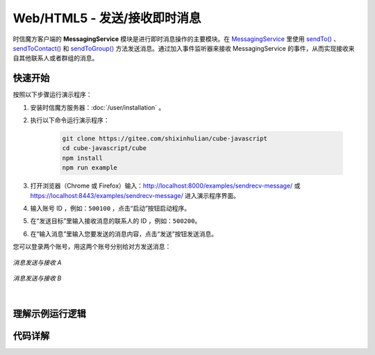 ===============================
Web/HTML5 - 发送/接收即时消息
===============================

时信魔方客户端的 **MessagingService** 模块是进行即时消息操作的主要模块。在 `MessagingService <../../_static/cube-javascript-api/MessagingService.html>`__ 里使用 `sendTo() <../../_static/cube-javascript-api/MessagingService.html#sendTo>`__ 、`sendToContact() <../../_static/cube-javascript-api/MessagingService.html#sendToContact>`__ 和 `sendToGroup() <../../_static/cube-javascript-api/MessagingService.html#sendToGroup>`__ 方法发送消息。通过加入事件监听器来接收 MessagingService 的事件，从而实现接收来自其他联系人或者群组的消息。

快速开始
===============================

按照以下步骤运行演示程序：

1. 安装时信魔方服务器：:doc:`/user/installation` 。

2. 执行以下命令运行演示程序：

    .. code-block:: shell

        git clone https://gitee.com/shixinhulian/cube-javascript
        cd cube-javascript/cube
        npm install
        npm run example

3. 打开浏览器（Chrome 或 Firefox）输入：`http://localhost:8000/examples/sendrecv-message/ <http://localhost:8000/examples/sendrecv-message/>`__ 或 `https://localhost:8443/examples/sendrecv-message/ <https://localhost:8443/examples/sendrecv-message/>`__ 进入演示程序界面。

4. 输入账号 ID ，例如：``500100`` ，点击“启动”按钮启动程序。

5. 在“发送目标”里输入接收消息的联系人的 ID ，例如：``500200``。
 
6. 在“输入消息”里输入您要发送的消息内容，点击“发送”按钮发送消息。


您可以登录两个账号，用这两个账号分别给对方发送消息：

.. figure:: /images/tutorials/web_sendrecv_message_a.png
    :align: center
    :alt: 消息发送与接收 A

    *消息发送与接收 A*

.. figure:: /images/tutorials/web_sendrecv_message_b.png
    :align: center
    :alt: 消息发送与接收 B

    *消息发送与接收 B*

|

理解示例运行逻辑
===============================


代码详解
===============================
